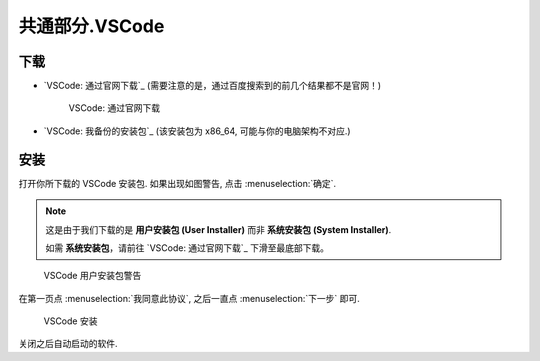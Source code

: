 ************************************************************************************************************************
共通部分.VSCode
************************************************************************************************************************

========================================================================================================================
下载
========================================================================================================================

- `VSCode: 通过官网下载`_ (需要注意的是，通过百度搜索到的前几个结果都不是官网！)
  
  .. figure:: VSCode_通过官网下载.png

    VSCode: 通过官网下载

- `VSCode: 我备份的安装包`_ (该安装包为 x86_64, 可能与你的电脑架构不对应.)

========================================================================================================================
安装
========================================================================================================================

打开你所下载的 VSCode 安装包. 如果出现如图警告, 点击 :menuselection:`确定`.

.. note::

  这是由于我们下载的是 **用户安装包 (User Installer)** 而非 **系统安装包 (System Installer)**.

  如需 **系统安装包**，请前往 `VSCode: 通过官网下载`_ 下滑至最底部下载。

.. figure:: VSCode_用户安装包警告.png

  VSCode 用户安装包警告
  
在第一页点 :menuselection:`我同意此协议`, 之后一直点 :menuselection:`下一步` 即可.
  
.. figure:: VSCode_安装.png

  VSCode 安装

关闭之后自动启动的软件.